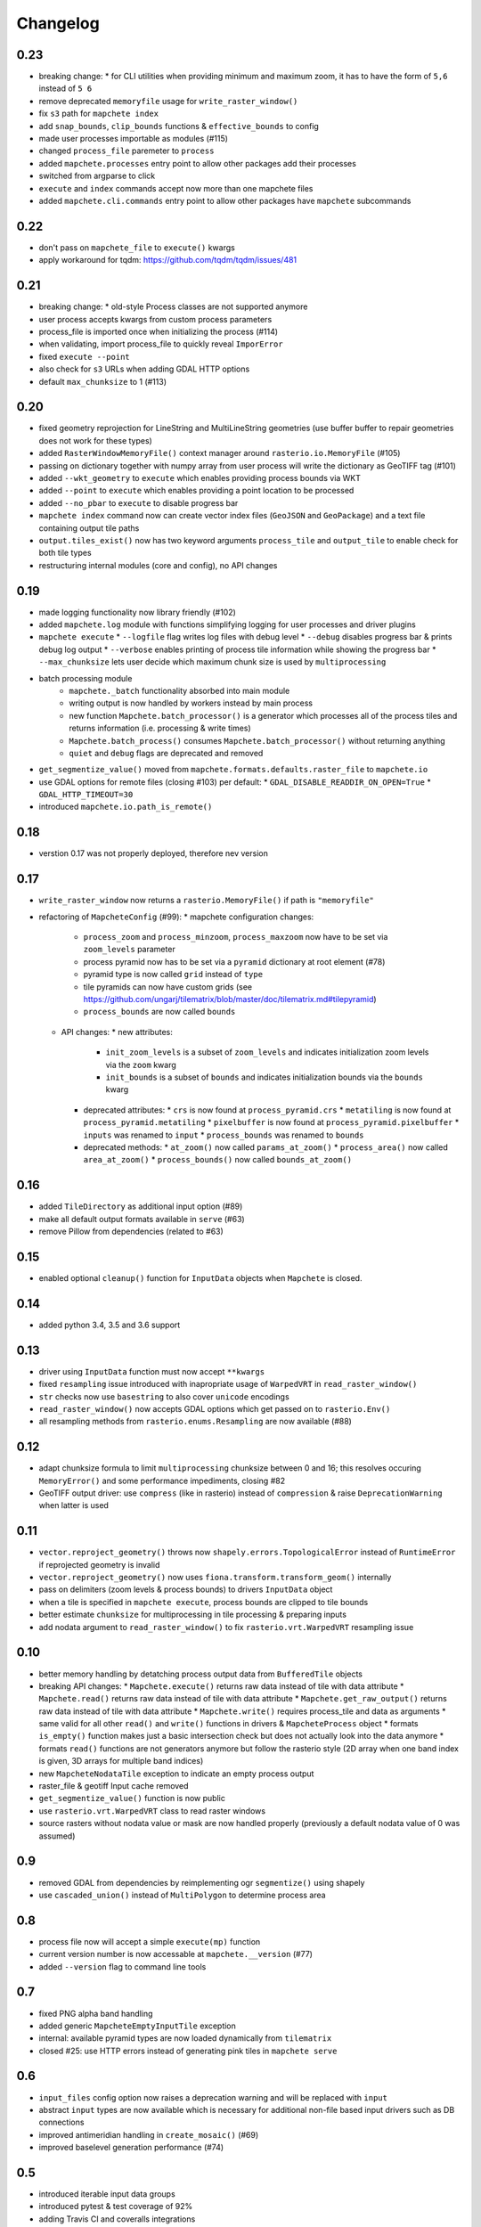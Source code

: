 #########
Changelog
#########

----
0.23
----
* breaking change:
  * for CLI utilities when providing minimum and maximum zoom, it has to have the form of ``5,6`` instead of ``5 6``
* remove deprecated ``memoryfile`` usage for ``write_raster_window()``
* fix ``s3`` path for ``mapchete index``
* add ``snap_bounds``, ``clip_bounds`` functions & ``effective_bounds`` to config
* made user processes importable as modules (#115)
* changed ``process_file`` paremeter to ``process``
* added ``mapchete.processes`` entry point to allow other packages add their processes
* switched from argparse to click
* ``execute`` and ``index`` commands accept now more than one mapchete files
* added ``mapchete.cli.commands`` entry point to allow other packages have ``mapchete`` subcommands


----
0.22
----
* don't pass on ``mapchete_file`` to ``execute()`` kwargs
* apply workaround for tqdm: https://github.com/tqdm/tqdm/issues/481

----
0.21
----
* breaking change:
  * old-style Process classes are not supported anymore
* user process accepts kwargs from custom process parameters
* process_file is imported once when initializing the process (#114)
* when validating, import process_file to quickly reveal ``ImporError``
* fixed ``execute --point``
* also check for ``s3`` URLs when adding GDAL HTTP options
* default ``max_chunksize`` to 1 (#113)

----
0.20
----
* fixed geometry reprojection for LineString and MultiLineString geometries (use buffer buffer to repair geometries does not work for these types)
* added ``RasterWindowMemoryFile()`` context manager around ``rasterio.io.MemoryFile`` (#105)
* passing on dictionary together with numpy array from user process will write the dictionary as GeoTIFF tag (#101)
* added ``--wkt_geometry`` to ``execute`` which enables providing process bounds via WKT
* added ``--point`` to ``execute`` which enables providing a point location to be processed
* added ``--no_pbar`` to ``execute`` to disable progress bar
* ``mapchete index`` command now can create vector index files (``GeoJSON`` and ``GeoPackage``) and a text file containing output tile paths
* ``output.tiles_exist()`` now has two keyword arguments ``process_tile`` and ``output_tile`` to enable check for both tile types
* restructuring internal modules (core and config), no API changes

----
0.19
----
* made logging functionality now library friendly (#102)
* added ``mapchete.log`` module with functions simplifying logging for user processes and driver plugins
* ``mapchete execute``
  * ``--logfile`` flag writes log files with debug level
  * ``--debug`` disables progress bar & prints debug log output
  * ``--verbose`` enables printing of process tile information while showing the progress bar
  * ``--max_chunksize`` lets user decide which maximum chunk size is used by ``multiprocessing``
* batch processing module
    * ``mapchete._batch`` functionality absorbed into main module
    * writing output is now handled by workers instead by main process
    * new function ``Mapchete.batch_processor()`` is a generator which processes all of the process tiles and returns information (i.e. processing & write times)
    * ``Mapchete.batch_process()`` consumes ``Mapchete.batch_processor()`` without returning anything
    * ``quiet`` and ``debug`` flags are deprecated and removed
* ``get_segmentize_value()`` moved from ``mapchete.formats.defaults.raster_file`` to ``mapchete.io``
* use GDAL options for remote files (closing #103) per default:
  * ``GDAL_DISABLE_READDIR_ON_OPEN=True``
  * ``GDAL_HTTP_TIMEOUT=30``
* introduced ``mapchete.io.path_is_remote()``

----
0.18
----
* verstion 0.17 was not properly deployed, therefore nev version

----
0.17
----
* ``write_raster_window`` now returns a ``rasterio.MemoryFile()`` if path is ``"memoryfile"``
* refactoring of ``MapcheteConfig`` (#99):
  * mapchete configuration changes:
    * ``process_zoom`` and ``process_minzoom``, ``process_maxzoom`` now have to be set via ``zoom_levels`` parameter
    * process pyramid now has to be set via a ``pyramid`` dictionary at root element (#78)
    * pyramid type is now called ``grid`` instead of ``type``
    * tile pyramids can now have custom grids (see https://github.com/ungarj/tilematrix/blob/master/doc/tilematrix.md#tilepyramid)
    * ``process_bounds`` are now called ``bounds``
  * API changes:
    * new attributes:
      * ``init_zoom_levels`` is a subset of ``zoom_levels`` and indicates initialization zoom levels via the ``zoom`` kwarg
      * ``init_bounds`` is a subset of ``bounds`` and indicates initialization bounds via the ``bounds`` kwarg
    * deprecated attributes:
      * ``crs`` is now found at ``process_pyramid.crs``
      * ``metatiling`` is now found at ``process_pyramid.metatiling``
      * ``pixelbuffer`` is now found at ``process_pyramid.pixelbuffer``
      * ``inputs`` was renamed to ``input``
      * ``process_bounds`` was renamed to ``bounds``
    * deprecated methods:
      * ``at_zoom()`` now called ``params_at_zoom()``
      * ``process_area()`` now called ``area_at_zoom()``
      * ``process_bounds()`` now called ``bounds_at_zoom()``

----
0.16
----
* added ``TileDirectory`` as additional input option (#89)
* make all default output formats available in ``serve`` (#63)
* remove Pillow from dependencies (related to #63)

----
0.15
----
* enabled optional ``cleanup()`` function for ``InputData`` objects when ``Mapchete`` is closed.

----
0.14
----
* added python 3.4, 3.5 and 3.6 support

----
0.13
----
* driver using ``InputData`` function must now accept ``**kwargs``
* fixed ``resampling`` issue introduced with inapropriate usage of ``WarpedVRT`` in ``read_raster_window()``
* ``str`` checks now use ``basestring`` to also cover ``unicode`` encodings
* ``read_raster_window()`` now accepts GDAL options which get passed on to ``rasterio.Env()``
* all resampling methods from ``rasterio.enums.Resampling`` are now available (#88)

----
0.12
----
* adapt chunksize formula to limit ``multiprocessing`` chunksize between 0 and 16; this resolves occuring ``MemoryError()`` and some performance impediments, closing #82
* GeoTIFF output driver: use ``compress`` (like in rasterio) instead of ``compression`` & raise ``DeprecationWarning`` when latter is used

----
0.11
----
* ``vector.reproject_geometry()`` throws now ``shapely.errors.TopologicalError`` instead of ``RuntimeError`` if reprojected geometry is invalid
* ``vector.reproject_geometry()`` now uses ``fiona.transform.transform_geom()`` internally
* pass on delimiters (zoom levels & process bounds) to drivers ``InputData`` object
* when a tile is specified in ``mapchete execute``, process bounds are clipped to tile bounds
* better estimate ``chunksize`` for multiprocessing in tile processing & preparing inputs
* add nodata argument to ``read_raster_window()`` to fix ``rasterio.vrt.WarpedVRT`` resampling issue

----
0.10
----
* better memory handling by detatching process output data from ``BufferedTile`` objects
* breaking API changes:
  * ``Mapchete.execute()`` returns raw data instead of tile with data attribute
  * ``Mapchete.read()`` returns raw data instead of tile with data attribute
  * ``Mapchete.get_raw_output()`` returns raw data instead of tile with data attribute
  * ``Mapchete.write()`` requires process_tile and data as arguments
  * same valid for all other ``read()`` and ``write()`` functions in drivers & ``MapcheteProcess`` object
  * formats ``is_empty()`` function makes just a basic intersection check but does not actually look into the data anymore
  * formats ``read()`` functions are not generators anymore but follow the rasterio style (2D array when one band index is given, 3D arrays for multiple band indices)
* new ``MapcheteNodataTile`` exception to indicate an empty process output
* raster_file & geotiff Input cache removed
* ``get_segmentize_value()`` function is now public
* use ``rasterio.vrt.WarpedVRT`` class to read raster windows
* source rasters without nodata value or mask are now handled properly (previously a default nodata value of 0 was assumed)

---
0.9
---
* removed GDAL from dependencies by reimplementing ogr ``segmentize()`` using shapely
* use ``cascaded_union()`` instead of ``MultiPolygon`` to determine process area

---
0.8
---
* process file now will accept a simple ``execute(mp)`` function
* current version number is now accessable at ``mapchete.__version`` (#77)
* added ``--version`` flag to command line tools

---
0.7
---
* fixed PNG alpha band handling
* added generic ``MapcheteEmptyInputTile`` exception
* internal: available pyramid types are now loaded dynamically from ``tilematrix``
* closed #25: use HTTP errors instead of generating pink tiles in ``mapchete serve``

---
0.6
---
* ``input_files`` config option now raises a deprecation warning and will be replaced with ``input``
* abstract ``input`` types are now available which is necessary for additional non-file based input drivers such as DB connections
* improved antimeridian handling in ``create_mosaic()`` (#69)
* improved baselevel generation performance (#74)

---
0.5
---
* introduced iterable input data groups
* introduced pytest & test coverage of 92%
* adding Travis CI and coveralls integrations
* automated pypi deploy
* introduced ``mapchete.open()`` and ``batch_process()``
* progress bar on batch process
* proper logging & custom exceptions
* documentation on readthedocs.io

---
0.4
---

* introduced pluggable format drivers (#47)
* ``mapchete formats`` subcommand added; lists available input & output formats
* completely refactored internal module structure
* removed ``self.write()`` function; process outputs now have to be passed on
  via ``return`` (#27)
* ``baselevel`` option now works for both upper and lower zoom levels
* added compression options for GTiff output
* make documentation and docstrings compatible for readthedocs.org

---
0.3
---

* added new overall ``mapchete`` command line tool, which will replace
  ``mapchete_execute``, ``mapchete_serve`` and ``raster2pyramid``
* added ``mapchete create`` subcommand, which creates a dummy process
  (.mapchete & .py files)
* if using an input file from command line, the configuration input_file
  parameter must now be set to 'from_command_line' instead of 'cli'
* input files can now be opened directly using their identifier instead of self.params["input_files"]["identifier"]

---
0.2
---

* fixed installation bug (io_utils module could not be found)
* rasterio's CRS() class now handles CRSes
* fixed tile --> metatile calculations
* fixed vector file read over antimeridian
* rewrote reproject_geometry() function

---
0.1
---

* added vector data read
* added vector output (PostGIS & GeoJSON)
* added NumPy tile output
* added spherical mercator support
* tile with buffers next to antimeridian get full data
* combined output\_ ... parameters to output object in mapchete config files

-----
0.0.2
-----

* renamed ``mapchete_execute.py`` command to ``mapchete_execute``
* renamed ``mapchete_serve.py`` command to ``mapchete_serve``
* added ``raster2pyramid`` command
* added ``--tile`` flag in ``mapchete_execute`` for single tile processing
* added ``--port`` flag in ``mapchete_serve`` to customize port
* added ``clip_array_with_vector`` function for user-defined processes

-----
0.0.1
-----

* basic functionality of mapchete_execute
* parallel processing
* parsing of .mapchete files
* reading and writing of raster data
